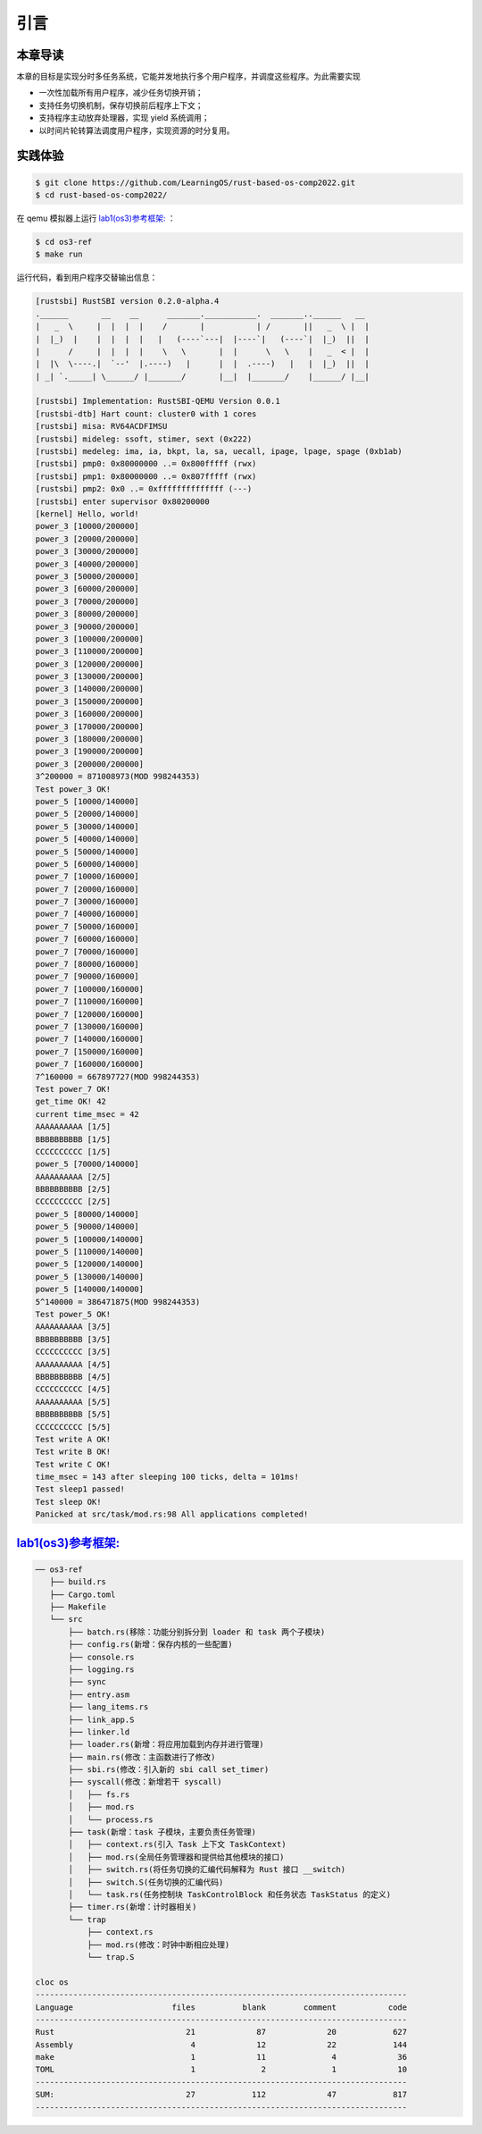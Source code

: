 引言
========================================

本章导读
--------------------------


本章的目标是实现分时多任务系统，它能并发地执行多个用户程序，并调度这些程序。为此需要实现

- 一次性加载所有用户程序，减少任务切换开销；
- 支持任务切换机制，保存切换前后程序上下文；
- 支持程序主动放弃处理器，实现 yield 系统调用；
- 以时间片轮转算法调度用户程序，实现资源的时分复用。


实践体验
-------------------------------------

.. code-block:: console

   $ git clone https://github.com/LearningOS/rust-based-os-comp2022.git
   $ cd rust-based-os-comp2022/

在 qemu 模拟器上运行 `lab1(os3)参考框架: <https://github.com/LearningOS/rust-based-os-comp2022/tree/main/os3-ref>`_ ：

.. code-block:: console

   $ cd os3-ref
   $ make run

运行代码，看到用户程序交替输出信息：

.. code-block::

   [rustsbi] RustSBI version 0.2.0-alpha.4
   .______       __    __      _______.___________.  _______..______   __
   |   _  \     |  |  |  |    /       |           | /       ||   _  \ |  |
   |  |_)  |    |  |  |  |   |   (----`---|  |----`|   (----`|  |_)  ||  |
   |      /     |  |  |  |    \   \       |  |      \   \    |   _  < |  |
   |  |\  \----.|  `--'  |.----)   |      |  |  .----)   |   |  |_)  ||  |
   | _| `._____| \______/ |_______/       |__|  |_______/    |______/ |__|

   [rustsbi] Implementation: RustSBI-QEMU Version 0.0.1
   [rustsbi-dtb] Hart count: cluster0 with 1 cores
   [rustsbi] misa: RV64ACDFIMSU
   [rustsbi] mideleg: ssoft, stimer, sext (0x222)
   [rustsbi] medeleg: ima, ia, bkpt, la, sa, uecall, ipage, lpage, spage (0xb1ab)
   [rustsbi] pmp0: 0x80000000 ..= 0x800fffff (rwx)
   [rustsbi] pmp1: 0x80000000 ..= 0x807fffff (rwx)
   [rustsbi] pmp2: 0x0 ..= 0xffffffffffffff (---)
   [rustsbi] enter supervisor 0x80200000
   [kernel] Hello, world!
   power_3 [10000/200000]
   power_3 [20000/200000]
   power_3 [30000/200000]
   power_3 [40000/200000]
   power_3 [50000/200000]
   power_3 [60000/200000]
   power_3 [70000/200000]
   power_3 [80000/200000]
   power_3 [90000/200000]
   power_3 [100000/200000]
   power_3 [110000/200000]
   power_3 [120000/200000]
   power_3 [130000/200000]
   power_3 [140000/200000]
   power_3 [150000/200000]
   power_3 [160000/200000]
   power_3 [170000/200000]
   power_3 [180000/200000]
   power_3 [190000/200000]
   power_3 [200000/200000]
   3^200000 = 871008973(MOD 998244353)
   Test power_3 OK!
   power_5 [10000/140000]
   power_5 [20000/140000]
   power_5 [30000/140000]
   power_5 [40000/140000]
   power_5 [50000/140000]
   power_5 [60000/140000]
   power_7 [10000/160000]
   power_7 [20000/160000]
   power_7 [30000/160000]
   power_7 [40000/160000]
   power_7 [50000/160000]
   power_7 [60000/160000]
   power_7 [70000/160000]
   power_7 [80000/160000]
   power_7 [90000/160000]
   power_7 [100000/160000]
   power_7 [110000/160000]
   power_7 [120000/160000]
   power_7 [130000/160000]
   power_7 [140000/160000]
   power_7 [150000/160000]
   power_7 [160000/160000]
   7^160000 = 667897727(MOD 998244353)
   Test power_7 OK!
   get_time OK! 42
   current time_msec = 42
   AAAAAAAAAA [1/5]
   BBBBBBBBBB [1/5]
   CCCCCCCCCC [1/5]
   power_5 [70000/140000]
   AAAAAAAAAA [2/5]
   BBBBBBBBBB [2/5]
   CCCCCCCCCC [2/5]
   power_5 [80000/140000]
   power_5 [90000/140000]
   power_5 [100000/140000]
   power_5 [110000/140000]
   power_5 [120000/140000]
   power_5 [130000/140000]
   power_5 [140000/140000]
   5^140000 = 386471875(MOD 998244353)
   Test power_5 OK!
   AAAAAAAAAA [3/5]
   BBBBBBBBBB [3/5]
   CCCCCCCCCC [3/5]
   AAAAAAAAAA [4/5]
   BBBBBBBBBB [4/5]
   CCCCCCCCCC [4/5]
   AAAAAAAAAA [5/5]
   BBBBBBBBBB [5/5]
   CCCCCCCCCC [5/5]
   Test write A OK!
   Test write B OK!
   Test write C OK!
   time_msec = 143 after sleeping 100 ticks, delta = 101ms!
   Test sleep1 passed!
   Test sleep OK!
   Panicked at src/task/mod.rs:98 All applications completed!


`lab1(os3)参考框架: <https://github.com/LearningOS/rust-based-os-comp2022/tree/main/os3-ref>`_
--------------------------------------------------------------------------------------------------------------------

.. code-block::

   ── os3-ref
      ├── build.rs
      ├── Cargo.toml
      ├── Makefile
      └── src
          ├── batch.rs(移除：功能分别拆分到 loader 和 task 两个子模块)
          ├── config.rs(新增：保存内核的一些配置)
          ├── console.rs
          ├── logging.rs
          ├── sync
          ├── entry.asm
          ├── lang_items.rs
          ├── link_app.S
          ├── linker.ld
          ├── loader.rs(新增：将应用加载到内存并进行管理)
          ├── main.rs(修改：主函数进行了修改)
          ├── sbi.rs(修改：引入新的 sbi call set_timer)
          ├── syscall(修改：新增若干 syscall)
          │   ├── fs.rs
          │   ├── mod.rs
          │   └── process.rs
          ├── task(新增：task 子模块，主要负责任务管理)
          │   ├── context.rs(引入 Task 上下文 TaskContext)
          │   ├── mod.rs(全局任务管理器和提供给其他模块的接口)
          │   ├── switch.rs(将任务切换的汇编代码解释为 Rust 接口 __switch)
          │   ├── switch.S(任务切换的汇编代码)
          │   └── task.rs(任务控制块 TaskControlBlock 和任务状态 TaskStatus 的定义)
          ├── timer.rs(新增：计时器相关)
          └── trap
              ├── context.rs
              ├── mod.rs(修改：时钟中断相应处理)
              └── trap.S

   cloc os
   -------------------------------------------------------------------------------
   Language                     files          blank        comment           code
   -------------------------------------------------------------------------------
   Rust                            21             87             20            627
   Assembly                         4             12             22            144
   make                             1             11              4             36
   TOML                             1              2              1             10
   -------------------------------------------------------------------------------
   SUM:                            27            112             47            817
   -------------------------------------------------------------------------------


.. 本章代码导读
.. -----------------------------------------------------

.. 本章的重点是实现对应用之间的协作式和抢占式任务切换的操作系统支持。与上一章的操作系统实现相比，有如下一些不同的情况导致实现上也有差异：

.. - 多个应用同时放在内存中，所以他们的起始地址是不同的，且地址范围不能重叠
.. - 应用在整个执行过程中会暂停或被抢占，即会有主动或被动的任务切换

.. 这些实现上差异主要集中在对应用程序执行过程的管理、支持应用程序暂停的系统调用和主动切换应用程序所需的时钟中断机制的管理。

.. 对于第一个不同情况，需要对应用程序的地址空间布局进行调整，每个应用的地址空间都不相同，且不能重叠。这并不要修改应用程序本身，而是通过一个脚本 ``build.py`` 来针对每个应用程序修改链接脚本 ``linker.ld`` 中的 ``BASE_ADDRESS`` ，让编译器在编译不同应用时用到的 ``BASE_ADDRESS`` 都不同，且有足够大的地址间隔。这样就可以让每个应用所在的内存空间是不同的。

.. 对于第二个不同情况，需要实现任务切换，这就需要在上一章的 ``trap`` 上下文切换的基础上，再加上一个 ``task`` 上下文切换，才能完成完整的任务切换。这里面的关键数据结构是表示应用执行上下文的 ``TaskContext`` 数据结构和具体完成上下文切换的汇编语言编写的 ``__switch`` 函数。一个应用的执行需要被操作系统管理起来，这是通过 ``TaskControlBlock`` 数据结构来表示应用执行上下文的动态过程和动态状态（运行态、就绪态等）。而为了做好应用程序第一次执行的前期初始化准备， ``TaskManager`` 数据结构的全局变量实例 ``TASK_MANAGER`` 描述了应用程序初始化所需的数据， 而 ``TASK_MANAGER`` 的初始化赋值过程是实现这个准备的关键步骤。

.. 应用程序可以在用户态执行后，还需要有新的系统调用 ``sys_yield`` 的实现来支持应用自己的主动暂停；还要添加对时钟中断的处理，来支持抢占应用执行的抢占式切换。有了时钟中断，就可以在一定时间内打断应用的执行，并主动切换到另外一个应用，这部分主要是通过对 ``trap_handler`` 函数中进行扩展，来完成在时钟中断产生时可能进行的任务切换。  ``TaskManager`` 数据结构的成员函数 ``run_next_task`` 来实现基于任务控制块的切换，并会具体调用 ``__switch`` 函数完成硬件相关部分的任务上下文切换。

.. 如果理解了上面的数据结构和相关函数的关系和相互调用的情况，那么就比较容易理解本章改进后的操作系统了。


.. .. [#prionosuchus] 锯齿螈身长可达9米，是迄今出现过的最大的两栖动物，是二叠纪时期江河湖泊和沼泽中的顶级掠食者。
.. .. [#eoraptor] 始初龙（也称始盗龙）是后三叠纪时期的两足食肉动物，也是目前所知最早的恐龙，它们只有一米长，却代表着恐龙的黎明。
.. .. [#coelophysis] 腔骨龙（也称虚形龙）最早出现于三叠纪晚期，它体形纤细，善于奔跑，以小型动物为食。
